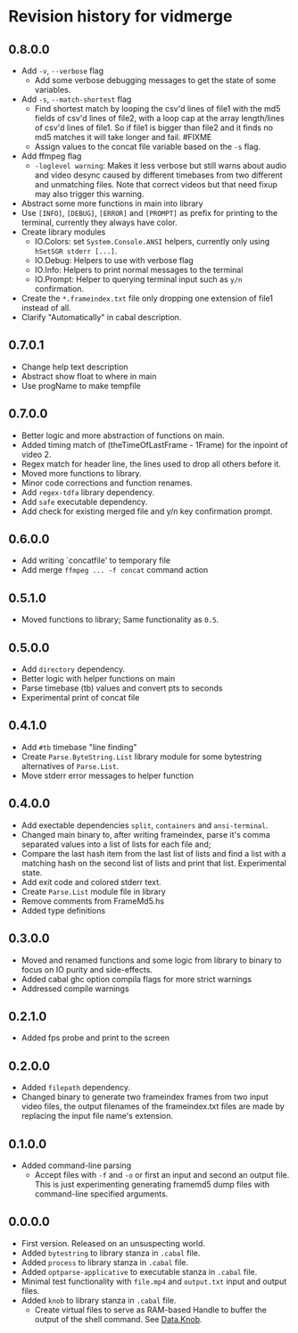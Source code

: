 * Revision history for vidmerge

** 0.8.0.0
- Add =-v=, =--verbose= flag
  + Add some verbose debugging messages to get the state of some
    variables.
- Add =-s=, =--match-shortest= flag
  + Find shortest match by looping the csv'd lines of file1 with the
    md5 fields of csv'd lines of file2, with a loop cap at the array
    length/lines of csv'd lines of file1. So if file1 is bigger than
    file2 and it finds no md5 matches it will take longer and fail.
    #FIXME
  + Assign values to the concat file variable based on the =-s= flag.
- Add ffmpeg flag
  + =-loglevel warning=: Makes it less verbose but still warns about
    audio and video desync caused by different timebases from two
    different and unmatching files. Note that correct videos but that
    need fixup may also trigger this warning.
- Abstract some more functions in main into library
- Use =[INFO]=, =[DEBUG]=, =[ERROR]= and =[PROMPT]= as prefix for printing to
  the terminal, currently they always have color.
- Create library modules
  + IO.Colors: set =System.Console.ANSI= helpers, currently only using
    =hSetSGR stderr [...]=.
  + IO.Debug: Helpers to use with verbose flag
  + IO.Info: Helpers to print normal messages to the terminal
  + IO.Prompt: Helper to querying terminal input such as =y/n=
    confirmation.
- Create the =*.frameindex.txt= file only dropping one extension of
  file1 instead of all.
- Clarify "Automatically" in cabal description.

** 0.7.0.1
- Change help text description
- Abstract show float to where in main
- Use progName to make tempfile

** 0.7.0.0
# [2023-07-07 Fri 03:14:10 -03]
- Better logic and more abstraction of functions on main.
- Added timing match of (theTimeOfLastFrame - 1Frame) for the inpoint
  of video 2.
- Regex match for header line, the lines used to drop all others
  before it.
- Moved more functions to library.
- Minor code corrections and function renames.
- Add =regex-tdfa= library dependency.
- Add =safe= executable dependency.
- Add check for existing merged file and y/n key confirmation prompt.

** 0.6.0.0
# [2023-07-06 Thu 03:22:50 -03]
- Add writing `concatfile' to temporary file
- Add merge =ffmpeg ... -f concat= command action

** 0.5.1.0
# [2023-07-06 Thu 01:33:18 -03]
- Moved functions to library;
  Same functionality as =0.5=.

** 0.5.0.0
# [2023-07-05 Wed 20:05:43 -03]
- Add =directory= dependency.
- Better logic with helper functions on main
- Parse timebase (tb) values and convert pts to seconds
- Experimental print of concat file

** 0.4.1.0
# [2023-07-03 Mon 14:19:10 -03]
- Add =#tb= timebase "line finding"
- Create =Parse.ByteString.List= library module for some bytestring
  alternatives of =Parse.List=.
- Move stderr error messages to helper function

** 0.4.0.0
# [2023-07-03 Mon 02:00:15 -03]

- Add exectable dependencies =split=, =containers= and =ansi-terminal=.
- Changed main binary to, after writing frameindex, parse it's comma
  separated values into a list of lists for each file and;
- Compare the last hash item from the last list of lists and find a
  list with a matching hash on the second list of lists and print that
  list.
  Experimental state.
- Add exit code and colored stderr text.
- Create =Parse.List= module file in library
- Remove comments from FrameMd5.hs
- Added type definitions

** 0.3.0.0
# [2023-07-02 Sun 15:14:56 -03]
- Moved and renamed functions and some logic from library to binary to
  focus on IO purity and side-effects.
- Added cabal ghc option compila flags for more strict warnings
- Addressed compile warnings

** 0.2.1.0
# [2023-07-02 Sun 00:00:59 -03]
- Added fps probe and print to the screen

** 0.2.0.0
# [2023-06-30 Fri 20:31:15 -03]
- Added =filepath= dependency.
- Changed binary to generate two frameindex frames from two input
  video files, the output filenames of the frameindex.txt files are
  made by replacing the input file name's extension.

** 0.1.0.0
# [2023-06-29]
- Added command-line parsing
  + Accept files with =-f= and =-o= or first an input and second an
    output file. This is just experimenting generating framemd5 dump
    files with command-line specified arguments.

** 0.0.0.0
# [2023-06-29]
- First version. Released on an unsuspecting world.
- Added =bytestring= to library stanza in =.cabal= file.
- Added =process= to library stanza in =.cabal= file.
- Added =optparse-applicative= to executable stanza in =.cabal= file.
- Minimal test functionality with =file.mp4= and =output.txt= input and
  output files.
- Added =knob= to library stanza in =.cabal= file.
  + Create virtual files to serve as RAM-based Handle to buffer the
    output of the shell command. See [[https://hackage.haskell.org/package/knob-0.2.2/docs/Data-Knob.html][Data.Knob]].

